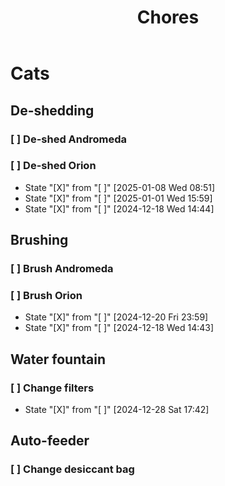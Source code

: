 #+title: Chores
#+description: A log of chores that are reocurring

* Cats
** De-shedding
*** [ ] De-shed Andromeda
SCHEDULED: <2024-12-18 Wed .+1w>
*** [ ] De-shed Orion
SCHEDULED: <2025-01-15 Wed .+1w>
:PROPERTIES:
:LAST_REPEAT: [2025-01-08 Wed 08:51]
:END:

- State "[X]"        from "[ ]"        [2025-01-08 Wed 08:51]
- State "[X]"        from "[ ]"        [2025-01-01 Wed 15:59]
- State "[X]"        from "[ ]"        [2024-12-18 Wed 14:44]
** Brushing
*** [ ] Brush Andromeda
SCHEDULED: <2024-12-18 Wed .+1w>
*** [ ] Brush Orion
SCHEDULED: <2024-12-22 Sun .+2d>
:PROPERTIES:
:LAST_REPEAT: [2024-12-20 Fri 23:59]
:END:
- State "[X]"        from "[ ]"        [2024-12-20 Fri 23:59]
- State "[X]"        from "[ ]"        [2024-12-18 Wed 14:43]

** Water fountain
*** [ ] Change filters
SCHEDULED: <2025-01-28 Tue .+1m>
:PROPERTIES:
:LAST_REPEAT: [2024-12-28 Sat 17:42]
:END:
- State "[X]"        from "[ ]"        [2024-12-28 Sat 17:42]

** Auto-feeder
*** [ ] Change desiccant bag
SCHEDULED: <2025-01-28 Tue .+1m>
